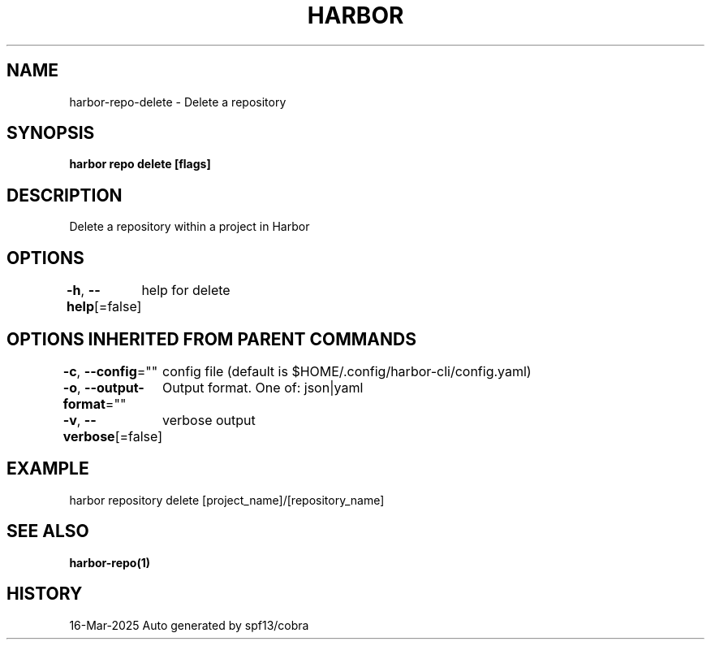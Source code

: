 .nh
.TH "HARBOR" "1" "Mar 2025" "Habor Community" "Harbor User Mannuals"

.SH NAME
harbor-repo-delete - Delete a repository


.SH SYNOPSIS
\fBharbor repo delete [flags]\fP


.SH DESCRIPTION
Delete a repository within a project in Harbor


.SH OPTIONS
\fB-h\fP, \fB--help\fP[=false]
	help for delete


.SH OPTIONS INHERITED FROM PARENT COMMANDS
\fB-c\fP, \fB--config\fP=""
	config file (default is $HOME/.config/harbor-cli/config.yaml)

.PP
\fB-o\fP, \fB--output-format\fP=""
	Output format. One of: json|yaml

.PP
\fB-v\fP, \fB--verbose\fP[=false]
	verbose output


.SH EXAMPLE
.EX
  harbor repository delete [project_name]/[repository_name]
.EE


.SH SEE ALSO
\fBharbor-repo(1)\fP


.SH HISTORY
16-Mar-2025 Auto generated by spf13/cobra

